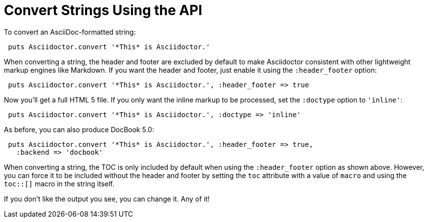 = Convert Strings Using the API
// string-api.adoc
// Convert Strings the user-manual document

To convert an AsciiDoc-formatted string:

[source,ruby]
----
 puts Asciidoctor.convert '*This* is Asciidoctor.'
----

When converting a string, the header and footer are excluded by default to make Asciidoctor consistent with other lightweight markup engines like Markdown.
If you want the header and footer, just enable it using the `:header_footer` option:

[source,ruby]
----
 puts Asciidoctor.convert '*This* is Asciidoctor.', :header_footer => true
----

Now you'll get a full HTML 5 file.
If you only want the inline markup to be processed, set the `:doctype` option to `'inline'`:

[source,ruby]
----
 puts Asciidoctor.convert '*This* is Asciidoctor.', :doctype => 'inline'
----

As before, you can also produce DocBook 5.0:

[source,ruby]
----
 puts Asciidoctor.convert '*This* is Asciidoctor.', :header_footer => true,
   :backend => 'docbook'
----

When converting a string, the TOC is only included by default when using the `:header_footer` option as shown above.
However, you can force it to be included without the header and footer by setting the `toc` attribute with a value of `macro` and using the `toc::[]` macro in the string itself.

If you don't like the output you see, you can change it.
Any of it!
